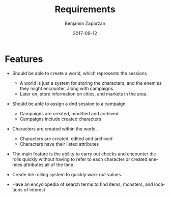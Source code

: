 #+TITLE: Requirements
#+AUTHOR: Benjamin Zaporzan
#+DATE: 2017-09-12
#+EMAIL: benzaporzan@gmail.com
#+LANGUAGE: en
#+OPTIONS: H:2 num:t toc:t \n:nil ::t |:t ^:t f:t tex:t

* Features
  - Should be able to create a world, which represents the sessions
    - A world is just a system for storing the characters, and the
      enemies they might encounter, along with campaigns.
    - Later on, store information on cities, and markets in the area.

  - Should be able to assign a dnd session to a campaign.
    - Campaigns are created, modified and archived
    - Campaigns include created characters

  - Characters are created within the world.
    - Characters are created, edited and archived
    - Characters have their listed attributes

  - The main feature is the ability to carry out checks and encounter
    die rolls quickly without having to refer to each character or
    created enemies attributes all of the time.

  - Create die rolling system to quickly work out values.

  - Have an encyclopedia of search terms to find items, monsters,
    and locations of interest
